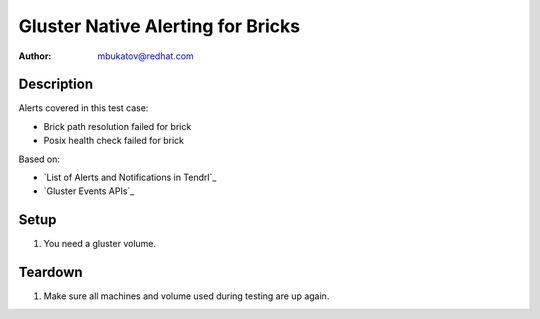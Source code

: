 Gluster Native Alerting for Bricks
**********************************

:author: mbukatov@redhat.com

Description
===========

Alerts covered in this test case:

* Brick path resolution failed for brick
* Posix health check failed for brick

Based on:

* `List of Alerts and Notifications in Tendrl`_
* `Gluster Events APIs`_

Setup
=====

#. You need a gluster volume.

Teardown
========

#. Make sure all machines and volume used during testing are up again.
